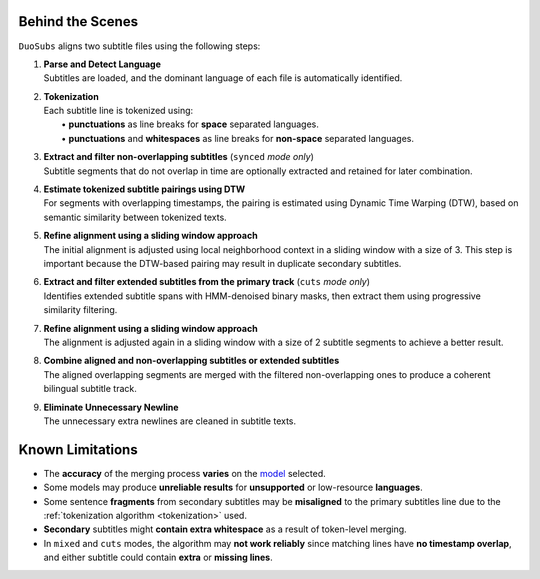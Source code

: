 Behind the Scenes
==================

``DuoSubs`` aligns two subtitle files using the following steps:

1.  | **Parse and Detect Language**
    | Subtitles are loaded, and the dominant language of each file is automatically identified.

.. _tokenization:

2.  | **Tokenization**
    | Each subtitle line is tokenized using:
    |   • **punctuations** as line breaks for **space** separated languages.
    |   • **punctuations** and **whitespaces** as line breaks for **non-space** separated languages.

3.  | **Extract and filter non-overlapping subtitles** (``synced`` *mode only*)
    | Subtitle segments that do not overlap in time are optionally extracted and retained for later combination.

4.  | **Estimate tokenized subtitle pairings using DTW**  
    | For segments with overlapping timestamps, the pairing is estimated using Dynamic Time Warping (DTW), based on semantic similarity between tokenized texts.

5.  | **Refine alignment using a sliding window approach**
    | The initial alignment is adjusted using local neighborhood context in a sliding window with a size of 3. This step is important because the DTW-based pairing may result in duplicate secondary subtitles.

6.  | **Extract and filter extended subtitles from the primary track** (``cuts`` *mode only*)
    | Identifies extended subtitle spans with HMM-denoised binary masks, then extract them using progressive similarity filtering.

7.  | **Refine alignment using a sliding window approach**
    | The alignment is adjusted again in a sliding window with a size of 2 subtitle segments to achieve a better result.

8.  | **Combine aligned and non-overlapping subtitles or extended subtitles**
    | The aligned overlapping segments are merged with the filtered non-overlapping ones to produce a coherent bilingual subtitle track.

9.  | **Eliminate Unnecessary Newline** 
    | The unnecessary extra newlines are cleaned in subtitle texts.

Known Limitations
==================

-   The **accuracy** of the merging process **varies** on the 
    `model <https://huggingface.co/models?library=sentence-transformers>`_ selected.
-   Some models may produce **unreliable results** for **unsupported** or low-resource **languages**.
-   Some sentence **fragments** from secondary subtitles may be **misaligned** to the primary 
    subtitles line due to the :ref:`tokenization algorithm <tokenization>` used.
-   **Secondary** subtitles might **contain extra whitespace** as a result of token-level 
    merging.
-   In ``mixed`` and ``cuts`` modes, the algorithm may **not work reliably** since matching lines 
    have **no timestamp overlap**, and either subtitle could contain **extra** or **missing lines**.
